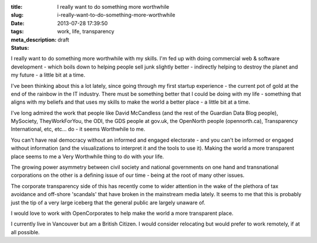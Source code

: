:title: I really want to do something more worthwhile
:slug: i-really-want-to-do-something-more-worthwhile
:date: 2013-07-28 17:39:50
:tags: work, life, transparency
:meta_description:
:status: draft

I really want to do something more worthwhile with my skills. I'm fed up with doing commercial web & software development - which boils down to helping people sell junk slightly better - indirectly helping to destroy the planet and my future - a little bit at a time.

I've been thinking about this a lot lately, since going through my first startup experience - the current pot of gold at the end of the rainbow in the IT industry. There must be something better that I could be doing with my life - something that aligns with my beliefs and that uses my skills to make the world a better place - a little bit at a time.

I've long admired the work that people like David McCandless (and the rest of the Guardian Data Blog people), MySociety, TheyWorkForYou, the ODI, the GDS people at gov.uk, the OpenNorth people (opennorth.ca), Transparency International, etc, etc... do - it seems Worthwhile to me.

You can't have real democracy without an informed and engaged electorate - and you can't be informed or engaged without information (and the visualizations to interpret it and the tools to use it). Making the world a more transparent place seems to me a Very Worthwhile thing to do with your life.

The growing power asymmetry between civil society and national governments on one hand and transnational corporations on the other is a defining issue of our time - being at the root of many other issues.

The corporate transparency side of this has recently come to wider attention in the wake of the plethora of tax avoidance and off-shore 'scandals' that have broken in the mainstream media lately. It seems to me that this is probably just the tip of a very large iceberg that the general public are largely unaware of.

I would love to work with OpenCorporates to help make the world a more transparent place.

I currently live in Vancouver but am a British Citizen. I would consider relocating but would prefer to work remotely, if at all possible.